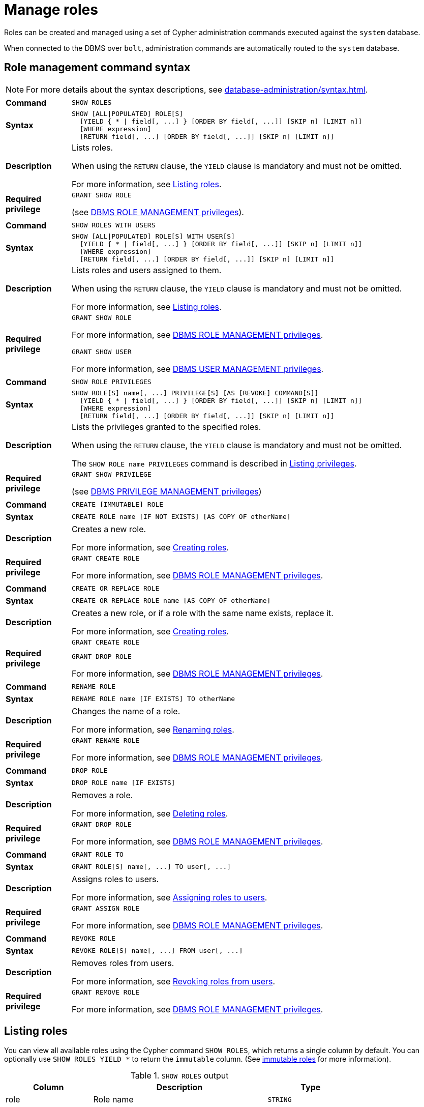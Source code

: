 :description: This section explains how to use Cypher to manage roles in Neo4j.
:page-role: enterprise-edition aura-db-business-critical aura-db-dedicated

[[access-control-manage-roles]]
= Manage roles

////
[source, cypher, role=test-setup]
----
CREATE USER bob SET PASSWORD 'abcd1234' CHANGE NOT REQUIRED;
CREATE USER user1 SET PASSWORD 'abcd1234' CHANGE NOT REQUIRED;
CREATE USER user2 SET PASSWORD 'abcd1234' CHANGE NOT REQUIRED;
CREATE USER user3 SET PASSWORD 'abcd1234' CHANGE NOT REQUIRED;
CREATE ROLE myrole IF NOT EXISTS;
CREATE ROLE role1 IF NOT EXISTS;
CREATE ROLE role2 IF NOT EXISTS;
----
////

Roles can be created and managed using a set of Cypher administration commands executed against the `system` database.

When connected to the DBMS over `bolt`, administration commands are automatically routed to the `system` database.


[[access-control-role-syntax]]
== Role management command syntax

[NOTE]
====
For more details about the syntax descriptions, see xref:database-administration/syntax.adoc[].
====

[cols="<15s,<85"]
|===

| Command
m| SHOW ROLES

| Syntax
a|
[source, syntax, role="noheader"]
----
SHOW [ALL\|POPULATED] ROLE[S]
  [YIELD { * \| field[, ...] } [ORDER BY field[, ...]] [SKIP n] [LIMIT n]]
  [WHERE expression]
  [RETURN field[, ...] [ORDER BY field[, ...]] [SKIP n] [LIMIT n]]
----

| Description
a|
Lists roles.

When using the `RETURN` clause, the `YIELD` clause is mandatory and must not be omitted.

For more information, see xref:authentication-authorization/manage-roles.adoc#access-control-list-roles[Listing roles].

| Required privilege
a|
[source, privilege, role="noheader"]
----
GRANT SHOW ROLE
----


(see xref:authentication-authorization/dbms-administration.adoc#access-control-dbms-administration-role-management[DBMS ROLE MANAGEMENT privileges]).
|===


[cols="<15s,<85"]
|===

| Command
m| SHOW ROLES WITH USERS

| Syntax
a|
[source, syntax, role="noheader"]
----
SHOW [ALL\|POPULATED] ROLE[S] WITH USER[S]
  [YIELD { * \| field[, ...] } [ORDER BY field[, ...]] [SKIP n] [LIMIT n]]
  [WHERE expression]
  [RETURN field[, ...] [ORDER BY field[, ...]] [SKIP n] [LIMIT n]]
----

| Description
a|
Lists roles and users assigned to them.

When using the `RETURN` clause, the `YIELD` clause is mandatory and must not be omitted.

For more information, see xref:authentication-authorization/manage-roles.adoc#access-control-list-roles[Listing roles].

| Required privilege
a|
[source, privilege, role="noheader"]
----
GRANT SHOW ROLE
----

For more information, see xref:authentication-authorization/dbms-administration.adoc#access-control-dbms-administration-role-management[DBMS ROLE MANAGEMENT privileges].

[source, privilege, role="noheader"]
----
GRANT SHOW USER
----

For more information, see xref:authentication-authorization/dbms-administration.adoc#access-control-dbms-administration-user-management[DBMS USER MANAGEMENT privileges].

|===


[cols="<15s,<85"]
|===

| Command
m| SHOW ROLE PRIVILEGES

| Syntax
a|
[source, syntax, role="noheader"]
----
SHOW ROLE[S] name[, ...] PRIVILEGE[S] [AS [REVOKE] COMMAND[S]]
  [YIELD { * \| field[, ...] } [ORDER BY field[, ...]] [SKIP n] [LIMIT n]]
  [WHERE expression]
  [RETURN field[, ...] [ORDER BY field[, ...]] [SKIP n] [LIMIT n]]
----

| Description
a|
Lists the privileges granted to the specified roles.

When using the `RETURN` clause, the `YIELD` clause is mandatory and must not be omitted.

The `SHOW ROLE name PRIVILEGES` command is described in xref:authentication-authorization/manage-privileges.adoc#access-control-list-privileges[Listing privileges].

| Required privilege
a|
[source, privilege, role="noheader"]
----
GRANT SHOW PRIVILEGE
----

(see xref:authentication-authorization/dbms-administration.adoc#access-control-dbms-administration-privilege-management[DBMS PRIVILEGE MANAGEMENT privileges])

|===


[cols="<15s,<85"]
|===


| Command
m| CREATE [IMMUTABLE] ROLE

| Syntax
a|
[source, syntax, role="noheader"]
----
CREATE ROLE name [IF NOT EXISTS] [AS COPY OF otherName]
----

| Description
a|
Creates a new role.

For more information, see xref:authentication-authorization/manage-roles.adoc#access-control-create-roles[Creating roles].

| Required privilege
a|
[source, privilege, role="noheader"]
----
GRANT CREATE ROLE
----

For more information, see xref:authentication-authorization/dbms-administration.adoc#access-control-dbms-administration-role-management[DBMS ROLE MANAGEMENT privileges].

|===

[cols="<15s,<85"]
|===
| Command
m| CREATE OR REPLACE ROLE

| Syntax
a|
[source, syntax, role="noheader"]
----
CREATE OR REPLACE ROLE name [AS COPY OF otherName]
----

| Description
a|
Creates a new role, or if a role with the same name exists, replace it.

For more information, see xref:authentication-authorization/manage-roles.adoc#access-control-create-roles[Creating roles].

| Required privilege
a|
[source, privilege, role="noheader"]
----
GRANT CREATE ROLE
----

[source, privilege, role="noheader"]
----
GRANT DROP ROLE
----

For more information, see xref:authentication-authorization/dbms-administration.adoc#access-control-dbms-administration-role-management[DBMS ROLE MANAGEMENT privileges].

|===


[cols="<15s,<85"]
|===

| Command
m| RENAME ROLE

| Syntax
a|
[source, syntax, role="noheader"]
----
RENAME ROLE name [IF EXISTS] TO otherName
----

| Description
a|
Changes the name of a role.

For more information, see xref:authentication-authorization/manage-roles.adoc#access-control-rename-roles[Renaming roles].

| Required privilege
a|
[source, privilege, role="noheader"]
----
GRANT RENAME ROLE
----

For more information, see xref:authentication-authorization/dbms-administration.adoc#access-control-dbms-administration-role-management[DBMS ROLE MANAGEMENT privileges].

|===


[cols="<15s,<85"]
|===

| Command
m| DROP ROLE

| Syntax
a|
[source, syntax, role="noheader"]
----
DROP ROLE name [IF EXISTS]
----

| Description
a|
Removes a role.

For more information, see xref:authentication-authorization/manage-roles.adoc#access-control-drop-roles[Deleting roles].

| Required privilege
a|
[source, privilege, role="noheader"]
----
GRANT DROP ROLE
----

For more information, see xref:authentication-authorization/dbms-administration.adoc#access-control-dbms-administration-role-management[DBMS ROLE MANAGEMENT privileges].

|===


[cols="<15s,<85"]
|===

| Command
m| GRANT ROLE TO

| Syntax
a|
[source, syntax, role="noheader"]
----
GRANT ROLE[S] name[, ...] TO user[, ...]
----

| Description
a|
Assigns roles to users.

For more information, see xref:authentication-authorization/manage-roles.adoc#access-control-assign-roles[Assigning roles to users].

| Required privilege
a|
[source, privilege, role="noheader"]
----
GRANT ASSIGN ROLE
----

For more information, see xref:authentication-authorization/dbms-administration.adoc#access-control-dbms-administration-role-management[DBMS ROLE MANAGEMENT privileges].

|===


[cols="<15s,<85"]
|===

| Command
m| REVOKE ROLE

| Syntax
a|
[source, syntax, role="noheader"]
----
REVOKE ROLE[S] name[, ...] FROM user[, ...]
----

| Description
a|
Removes roles from users.

For more information, see xref:authentication-authorization/manage-roles.adoc#access-control-revoke-roles[Revoking roles from users].

| Required privilege
a|
[source, privilege, role="noheader"]
----
GRANT REMOVE ROLE
----

For more information, see xref:authentication-authorization/dbms-administration.adoc#access-control-dbms-administration-role-management[DBMS ROLE MANAGEMENT privileges].

|===


[[access-control-list-roles]]
== Listing roles


You can view all available roles using the Cypher command `SHOW ROLES`, which returns a single column by default.
You can optionally use `SHOW ROLES YIELD *` to return the `immutable` column.
(See xref:authentication-authorization/manage-roles.adoc#access-control-immutable-roles[immutable roles] for more information).

.`SHOW ROLES` output
[options="header", width="100%", cols="2a,4,2m"]
|===
| Column
| Description
| Type

| role
| Role name
| STRING

| immutable
| `true` if the role is immutable, otherwise `false`.
| BOOLEAN
|===

.List all roles
====
[source, cypher, role=noplay]
----
SHOW ROLES
----

This is the same command as `SHOW ALL ROLES`.

.Result
[options="header,footer", width="100%", cols="m"]
|===
|role

|"PUBLIC"
|"admin"
|"architect"
|"editor"
|"publisher"
|"reader"

1+a|Rows: 6
|===
====

When first starting a Neo4j DBMS, there are a number of built-in roles:

* `PUBLIC` - a role that all users have granted.
By default it gives access to the home database and to execute privileges for procedures and functions.
* `reader` - can perform traverse and read operations in all databases except `system`.
* `editor` - can perform traverse, read, and write operations in all databases except `system`, but cannot create new labels or relationship types.
* `publisher` - can do the same as `editor`, but also create new labels and relationship types.
* `architect` - can do the same as `publisher` as well as create and manage indexes and constraints.
* `admin` - can do the same as all the above, as well as manage databases, aliases, users, roles, and privileges.

More information about the built-in roles and their privileges can be found in xref:authentication-authorization/built-in-roles.adoc[].

There are multiple versions of this command, the default being `SHOW ALL ROLES`.
To only show roles that are assigned to users, the command is `SHOW POPULATED ROLES`.
To see which users are assigned to which roles, `WITH USERS` can be added to the command.
The command produces a row per role per user and yields the following column in addition to the one output by `SHOW ROLES`:

.`SHOW POPULATED ROLES WITH USERS` output
[options="header", width="100%", cols="2a,4,2m"]
|===
| Column
| Description
| Type

| member
| User name
| STRING
|===

Since this gives a result with one row for each user, it shows up twice if a role is assigned to two users.

.Show roles with users
====
[source, cypher, role=noplay]
----
SHOW POPULATED ROLES WITH USERS
----

The table of results will show information about the role and what database it belongs to:

.Result
[options="header,footer", width="100%", cols="m,m"]
|===
|role
|member

|"PUBLIC"
|"neo4j"

|"PUBLIC"
|"bob"

|"PUBLIC"
|"user1"

|"PUBLIC"
|"user2"

|"PUBLIC"
|"user3"

|"admin"
|"neo4j"

2+a|Rows: 6
|===
====

It is also possible to filter and sort the results by using `YIELD`, `ORDER BY` and `WHERE`.

.Show roles with ordering and filtering
====
[source, cypher, role=noplay]
----
SHOW ROLES YIELD role
ORDER BY role
WHERE role ENDS WITH 'r'
----

In this example:

* The results have been filtered to only return the roles ending in 'r'.
* The results are ordered by the `action` column using `ORDER BY`.

It is also possible to use `SKIP` and `LIMIT` to paginate the results.

.Result
[options="header,footer", width="100%", cols="m"]
|===
|role

|"editor"
|"publisher"
|"reader"

1+a|Rows: 3
|===
====


[[access-control-create-roles]]
== Creating roles

Roles can be created using `CREATE [IMMUTABLE] ROLE`:

[source, syntax]
----
CREATE [IMMUTABLE] ROLE name [IF NOT EXISTS] [AS COPY OF otherName]
----

Roles can be created or replaced by using `CREATE OR REPLACE [IMMUTABLE] ROLE`:

[source, syntax]
----
CREATE OR REPLACE [IMMUTABLE] ROLE name [AS COPY OF otherName]
----

[NOTE]
====
The following naming rules apply:

* The first character must be an ASCII alphabetic character.
* Subsequent characters can be ASCII alphabetic, numeric characters, and underscore.
* Role names are case sensitive.
====

A role can be copied, keeping its privileges, using `CREATE [IMMUTABLE] ROLE name AS COPY OF otherName`.

.Copy a role
======
[source, cypher, role=noplay]
----
CREATE ROLE mysecondrole AS COPY OF myrole
----
======

Created roles will appear on the list provided by `SHOW ROLES`.

.List roles
======
[source, cypher, role=noplay]
----
SHOW ROLES
----

.Result
[options="header,footer", width="100%", cols="m"]
|===
|role

|"PUBLIC"
|"admin"
|"architect"
|"editor"
|"myrole"
|"mysecondrole"
|"publisher"
|"reader"

1+a|Rows: 8
|===
======

The `CREATE ROLE` command is optionally idempotent, with the default behavior to throw an exception if the role already exists.
Adding `IF NOT EXISTS` to the `CREATE ROLE` command will ensure that no exception is thrown and nothing happens should the role already exist.

.Create role if not exists
======

[source, cypher, role=noplay]
----
CREATE ROLE myrole IF NOT EXISTS
----

======


The `CREATE OR REPLACE ROLE` command will result in any existing role being deleted and a new one created.


.Create or replace role
======

[source, cypher, role=noplay]
----
CREATE OR REPLACE ROLE myrole
----

This is equivalent to running `DROP ROLE myrole IF EXISTS` followed by `CREATE ROLE myrole`.

======


[NOTE]
====
* The `CREATE OR REPLACE ROLE` command does not allow you to use the `IF NOT EXISTS`.
====

[[access-control-immutable-roles]]
=== Immutable roles
Immutable roles are roles which cannot be modified in the usual way.
This means they cannot be created, renamed, dropped, or have privileges granted to or revoked from them.
See xref:authentication-authorization/privileges-and-roles-immutable.adoc[here] for details.

They are useful in cases where you need a permanent built-in system role which cannot be modified even by users who have xref:authentication-authorization/dbms-administration.adoc#access-control-dbms-administration-role-management[ROLE MANAGEMENT privileges].

[[access-control-rename-roles]]
== Renaming roles

Roles can be renamed using `RENAME ROLE` command:

[source, cypher, role=noplay]
----
RENAME ROLE mysecondrole TO mythirdrole
----

[source, cypher, role=noplay]
----
SHOW ROLES
----

.Result
[options="header,footer", width="100%", cols="m"]
|===
|role

|"PUBLIC"
|"admin"
|"architect"
|"editor"
|"myrole"
|"mythirdrole"
|"publisher"
|"reader"

1+a|Rows: 8
|===

[NOTE]
====
The `RENAME ROLE` command is only available when using native authentication and authorization.
====


[[access-control-assign-roles]]
== Assigning roles to users

Users can be given access rights by assigning them roles using `GRANT ROLE`:

[source, cypher, role=noplay]
----
GRANT ROLE myrole TO bob
----

The roles assigned to each user can be seen on the list provided by xref:authentication-authorization/manage-users.adoc#access-control-list-users[`SHOW USERS`]:

[source, cypher, role=noplay]
----
SHOW USERS
----

.Result
[options="header,footer", width="100%", cols="2m,3m,3m,2m,2m"]
|===
|user
|roles
|passwordChangeRequired
|suspended
|home

|"bob"
|["myrole","PUBLIC"]
|false
|false
|<null>

|"neo4j"
|["admin","PUBLIC"]
|true
|false
|<null>

|"user1"
|["PUBLIC"]
|true
|false
|<null>

|"user2"
|["PUBLIC"]
|true
|false
|<null>

|"user3"
|["PUBLIC"]
|true
|false
|<null>

5+a|Rows: 5
|===

It is possible to assign multiple roles to multiple users in one command:

[source, cypher, role=noplay]
----
GRANT ROLES role1, role2 TO user1, user2, user3
----

[source, cypher, role=noplay]
----
SHOW USERS
----

.Result
[options="header,footer", width="100%", cols="2m,3m,3m,2m,2m"]
|===
|user
|roles
|passwordChangeRequired
|suspended
|home

|"bob"
|["myrole","PUBLIC"]
|false
|false
|<null>

|"neo4j"
|["admin","PUBLIC"]
|true
|false
|<null>

|"user1"
|["role1","role2","PUBLIC"]
|true
|false
|<null>

|"user2"
|["role1","role2","PUBLIC"]
|true
|false
|<null>

|"user3"
|["role1","role2","PUBLIC"]
|true
|false
|<null>

5+a|Rows: 5
|===

Common errors, such as attempts to grant roles to users who have already been granted those roles, will lead to notifications.
Some of these notifications may be replaced with errors in a future major version of Neo4j.
See link:{neo4j-docs-base-uri}/status-codes/{page-version}/notifications/all-notifications[Status Codes -> Notification codes] for details on notifications.

[[access-control-revoke-roles]]
== Revoking roles from users

Users can lose access rights by revoking their role using `REVOKE ROLE`:

[source, cypher, role=noplay]
----
REVOKE ROLE myrole FROM bob
----

The roles revoked from users can no longer be seen on the list provided by `SHOW USERS`:

[source, cypher, role=noplay]
----
SHOW USERS
----

.Result
[options="header,footer", width="100%", cols="2m,3m,3m,2m,2m"]
|===
|user
|roles
|passwordChangeRequired
|suspended
|home

|"bob"
|["PUBLIC"]
|false
|false
|<null>

|"neo4j"
|["admin","PUBLIC"]
|true
|false
|<null>

|"user1"
|["role1","role2","PUBLIC"]
|true
|false
|<null>

|"user2"
|["role1","role2","PUBLIC"]
|true
|false
|<null>

|"user3"
|["role1","role2","PUBLIC"]
|true
|false
|<null>

5+a|Rows: 5
|===

It is possible to revoke multiple roles from multiple users in one command:

[source, cypher, role=noplay]
----
REVOKE ROLES role1, role2 FROM user1, user2, user3
----

Common errors, such as misspellings or attempts to revoke roles from users who have not been granted those roles, will lead to notifications.
Some of these notifications may be replaced with errors in a future major version of Neo4j.
See link:{neo4j-docs-base-uri}/status-codes/{page-version}/notifications/all-notifications[Status Codes -> Notification codes] for details on notifications.

[[access-control-drop-roles]]
== Deleting roles

Roles can be deleted using `DROP ROLE` command:

[source, cypher, role=noplay]
----
DROP ROLE mythirdrole
----

When a role has been deleted, it will no longer appear on the list provided by `SHOW ROLES`:

[source, cypher, role=noplay]
----
SHOW ROLES
----

.Result
[options="header,footer", width="100%", cols="m"]
|===
|role

|"PUBLIC"
|"admin"
|"architect"
|"editor"
|"myrole"
|"publisher"
|"reader"

1+a|Rows: 8
|===

This command is optionally idempotent, with the default behavior to throw an exception if the role does not exist.
Adding `IF EXISTS` to the command will ensure that no exception is thrown and nothing happens should the role not exist:

[source, cypher, role=noplay]
----
DROP ROLE mythirdrole IF EXISTS
----
